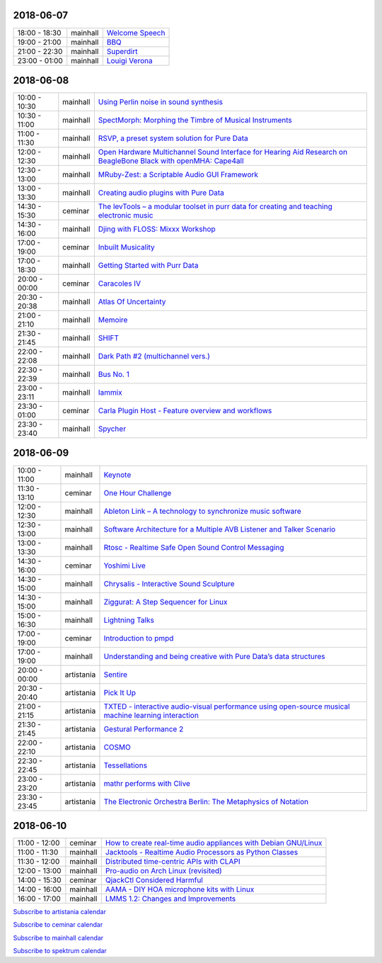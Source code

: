 .. title: Schedule
.. slug: schedule
.. date: 
.. tags: 
.. category: 
.. link: 
.. description: 
.. type: text

2018-06-07
==========

.. list-table::
   :widths: auto

   * - 18:00 - 18:30
     - mainhall
     - `Welcome Speech </pages/event/100/>`_
   * - 19:00 - 21:00
     - mainhall
     - `BBQ </pages/event/101/>`_
   * - 21:00 - 22:30
     - mainhall
     - `Superdirt </pages/event/58/>`_
   * - 23:00 - 01:00
     - mainhall
     - `Louigi Verona </pages/event/8/>`_

2018-06-08
==========

.. list-table::
   :widths: auto

   * - 10:00 - 10:30
     - mainhall
     - `Using Perlin noise in sound synthesis </pages/event/14/>`_
   * - 10:30 - 11:00
     - mainhall
     - `SpectMorph: Morphing the Timbre of Musical Instruments </pages/event/18/>`_
   * - 11:00 - 11:30
     - mainhall
     - `RSVP, a preset system solution for Pure Data </pages/event/32/>`_
   * - 12:00 - 12:30
     - mainhall
     - `Open Hardware Multichannel Sound Interface for Hearing Aid Research on BeagleBone Black with openMHA: Cape4all </pages/event/35/>`_
   * - 12:30 - 13:00
     - mainhall
     - `MRuby-Zest: a Scriptable Audio GUI Framework </pages/event/38/>`_
   * - 13:00 - 13:30
     - mainhall
     - `Creating audio plugins with Pure Data </pages/event/44/>`_
   * - 14:30 - 15:30
     - ceminar
     - `The levTools – a modular toolset in purr data for creating and teaching electronic music </pages/event/11/>`_
   * - 14:30 - 16:00
     - mainhall
     - `Djing with FLOSS: Mixxx Workshop </pages/event/7/>`_
   * - 17:00 - 19:00
     - ceminar
     - `Inbuilt Musicality </pages/event/12/>`_
   * - 17:00 - 18:30
     - mainhall
     - `Getting Started with Purr Data </pages/event/15/>`_
   * - 20:00 - 00:00
     - ceminar
     - `Caracoles IV </pages/event/57/>`_
   * - 20:30 - 20:38
     - mainhall
     - `Atlas Of Uncertainty </pages/event/1/>`_
   * - 21:00 - 21:10
     - mainhall
     - `Memoire </pages/event/29/>`_
   * - 21:30 - 21:45
     - mainhall
     - `SHIFT </pages/event/16/>`_
   * - 22:00 - 22:08
     - mainhall
     - `Dark Path #2 (multichannel vers.) </pages/event/55/>`_
   * - 22:30 - 22:39
     - mainhall
     - `Bus No. 1 </pages/event/45/>`_
   * - 23:00 - 23:11
     - mainhall
     - `Iammix </pages/event/51/>`_
   * - 23:30 - 01:00
     - ceminar
     - `Carla Plugin Host - Feature overview and workflows </pages/event/24/>`_
   * - 23:30 - 23:40
     - mainhall
     - `Spycher </pages/event/48/>`_

2018-06-09
==========

.. list-table::
   :widths: auto

   * - 10:00 - 11:00
     - mainhall
     - `Keynote </pages/event/102/>`_
   * - 11:30 - 13:10
     - ceminar
     - `One Hour Challenge </pages/event/19/>`_
   * - 12:00 - 12:30
     - mainhall
     - `Ableton Link – A technology to synchronize music software </pages/event/42/>`_
   * - 12:30 - 13:00
     - mainhall
     - `Software Architecture for a Multiple AVB Listener and Talker Scenario </pages/event/43/>`_
   * - 13:00 - 13:30
     - mainhall
     - `Rtosc - Realtime Safe Open Sound Control Messaging </pages/event/39/>`_
   * - 14:30 - 16:00
     - ceminar
     - `Yoshimi Live </pages/event/4/>`_
   * - 14:30 - 15:00
     - mainhall
     - `Chrysalis - Interactive Sound Sculpture </pages/event/9/>`_
   * - 14:30 - 15:00
     - mainhall
     - `Ziggurat: A Step Sequencer for Linux </pages/event/41/>`_
   * - 15:00 - 16:30
     - mainhall
     - `Lightning Talks </pages/event/103/>`_
   * - 17:00 - 19:00
     - ceminar
     - `Introduction to pmpd </pages/event/28/>`_
   * - 17:00 - 19:00
     - mainhall
     - `Understanding and being creative with Pure Data’s data structures </pages/event/26/>`_
   * - 20:00 - 00:00
     - artistania
     - `Sentire </pages/event/17/>`_
   * - 20:30 - 20:40
     - artistania
     - `Pick It Up </pages/event/49/>`_
   * - 21:00 - 21:15
     - artistania
     - `TXTED - interactive audio-visual performance using open-source musical machine learning interaction </pages/event/56/>`_
   * - 21:30 - 21:45
     - artistania
     - `Gestural Performance 2 </pages/event/27/>`_
   * - 22:00 - 22:10
     - artistania
     - `COSMO </pages/event/21/>`_
   * - 22:30 - 22:45
     - artistania
     - `Tessellations </pages/event/23/>`_
   * - 23:00 - 23:20
     - artistania
     - `mathr performs with Clive </pages/event/22/>`_
   * - 23:30 - 23:45
     - artistania
     - `The Electronic Orchestra Berlin: The Metaphysics of Notation </pages/event/47/>`_

2018-06-10
==========

.. list-table::
   :widths: auto

   * - 11:00 - 12:00
     - ceminar
     - `How to create real-time audio appliances with Debian GNU/Linux </pages/event/30/>`_
   * - 11:00 - 11:30
     - mainhall
     - `Jacktools - Realtime Audio Processors as Python Classes </pages/event/46/>`_
   * - 11:30 - 12:00
     - mainhall
     - `Distributed time-centric APIs with CLAPI </pages/event/54/>`_
   * - 12:00 - 13:00
     - mainhall
     - `Pro-audio on Arch Linux (revisited) </pages/event/34/>`_
   * - 14:00 - 15:30
     - ceminar
     - `QjackCtl Considered Harmful </pages/event/33/>`_
   * - 14:00 - 16:00
     - mainhall
     - `AAMA  - DIY HOA microphone kits with Linux </pages/event/31/>`_
   * - 16:00 - 17:00
     - mainhall
     - `LMMS 1.2: Changes and Improvements </pages/event/36/>`_

`Subscribe to artistania calendar </calendar/artistania.ics>`_

`Subscribe to ceminar calendar </calendar/ceminar.ics>`_

`Subscribe to mainhall calendar </calendar/mainhall.ics>`_

`Subscribe to spektrum calendar </calendar/spektrum.ics>`_

